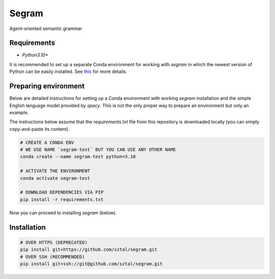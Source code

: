 =============================
Segram
=============================

Agent-oriented semantic grammar


Requirements
------------

* `Python3.10+`

It is recommended to set up a separate Conda environment
for working with `segram` in which the newest version of Python can be
easily installed.
See `this <https://docs.conda.io/projects/conda/en/4.6.1/user-guide/tasks/manage-environments.html>`_
for more details.

Preparing environment
---------------------

Below are detailed instructions for setting up a Conda environment with
working `segram` installation and the simple English language model provided
by `spacy`. This is not the only proper way to prepare an environment but
only an example.

The instructions below assume that the `requirements.txt` file from this
repository is downloaded locally (you can simply copy-and-paste its content).

.. code-block:: bash

    # CREATE A CONDA ENV
    # WE USE NAME `segram-test` BUT YOU CAN USE ANY OTHER NAME
    conda create --name segram-test python=3.10

    # ACTIVATE THE ENVIRONMENT
    conda activate segram-test

    # DOWNLOAD DEPENDENCIES VIA PIP
    pip install -r requirements.txt

Now you can proceed to installing `segram` (below).

Installation
------------

.. code-block:: bash

    # OVER HTTPS (DEPRECATED)
    pip install git+https://github.com/sztal/segram.git
    # OVER SSH (RECOMMENDED)
    pip install git+ssh://git@github.com/sztal/segram.git
